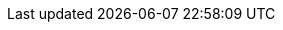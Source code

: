 :job-title: Ingénieur de Données
ifdef::backend-html5[]
:company-name: link:https://infotel.com/[Infotel]
endif::backend-html5[]
ifdef::backend-pdf[]
:company-name: Infotel
endif::backend-pdf[]
:location: Brest, France
:start-date: Janvier 2023
:end-date: Maintenant
:description-summary: Maintenance de l'entrepôt de données de la salle des marchés du Crédit Mutuel de Bretagne.
:responsibility-1: Développeur pour un projet de migration de 50+ pipelines de données, en coopération avec un chef de projet et plusieurs intervenants du domaine financier (Murex, SQL, Python, Bash, Hadoop, ODI).
:responsibility-2: Résolution de 250+ incidents et demandes d’évolution, en coopération avec les équipes technique et métier (Jira).
:responsibility-3: Élaboration de 25+ billets de documentation dans une optique d’amélioration des connaissances et procédures au sein de l’équipe (Confluence).
